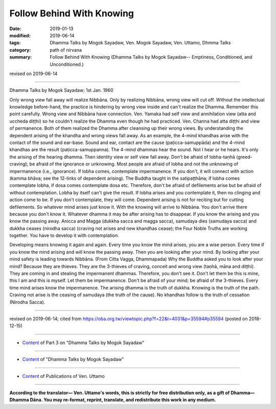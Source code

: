 ==========================================
Follow Behind With Knowing
==========================================

:date: 2019-01-13
:modified: 2019-06-14
:tags: Dhamma Talks by Mogok Sayadaw, Ven. Mogok Sayadaw, Ven. Uttamo, Dhmma Talks
:category: path of nirvana
:summary: Follow Behind With Knowing (Dhamma Talks by Mogok Sayadaw-- Emptiness, Conditioned, and Unconditioned.)

revised on 2019-06-14

------

Dhamma Talks by Mogok Sayadaw; 1st Jan. 1960

Only wrong view fall away will realize Nibbāna. Only by realizing Nibbāna, wrong view will cut off. Without the intellectual knowledge before-hand, the practice is hindering by wrong view inside and can't realize the Dhamma. Remember this point carefully. Wrong view and Nibbāna have connection. Ven. Yamaka had self view and annihilation view (atta and uccheda diṭṭhi) so he couldn't realize the Dhamma even though he had practiced. Ven. Channa had atta diṭṭhi and view of permanence. Both of them realized the Dhamma after cleansing up their wrong views. By understanding the dependent arising of the khandha and wrong views fall away. As an example, the 4-mind khandhas arise with the contact of the sound and ear-base. Sound and ear, contact are the cause (paṭicca-samuppāda) and the 4-mind khandhas are the result (paṭicca-samuppanna). The 4-mind dhammas hear the sound. Not I hear or he hears. It's only the arising of the hearing dhamma. Then identity view or self view fall away. Don't be afraid of lobha-taṇhā (greed-craving); be afraid of the ignorance or unknowing. Most people are afraid of lobha and not the unknowing of impermanence (i.e., ignorance). If lobha comes, contemplate impermanence. If you don't, it will connect with action (kamma bhāva; see the 12-links of dependent arising). The Buddha taught in the satipaṭṭhāna; if lobha comes contemplate lobha, if dosa comes contemplate dosa etc. Therefore, don't be afraid of defilements arise but be afraid of without contemplation. Lobha by itself can't give the result. If lobha arises and you contemplate it, then no clinging and action come to be. If you don't contemplate, they will come. Dependent arising is not for reciting but for cutting defilements. So whatever mind arises just know it. With the knowing will arrive to Nibbāna. You don't arrive there because you don't know it. Whatever dhamma it may be after arising has to disappear. If you know the arising and you know the passing away. Anicca and Magga (dukkha sacca and magga sacca), samudaya dies (samudaya sacca) and dukkha ceases (nirodha sacca) (craving not arises and new khandhas cease); the Four Noble Truths are working together. You have to develop it with contemplation. 

Developing means knowing it again and again. Every time you know the mind arises, you are a wise person. Every time if you know the mind arising and will know the passing away. Then you are looking after your mind. By looking after your mind safety is leading towards Nibbāna. (From Citta Vagga, Dhammapada) Why the Buddha asked you to look after your mind? Because they are thieves. They are the 3-thieves of craving, conceit and wrong view (taṇhā, māna and diṭṭhi). They are coming in and stealing the impermanent dhammas. Therefore, you don't see it. Don't let them be this is mine, this I am and this is myself. Let them be impermanence. Don't be afraid of your mind; be afraid of the 3-thieves. Every time mind arises know the impermanence. The arising dhamma is the truth of dukkha. Knowing is the truth of the path. Craving not arise is the ceasing of samudaya (the truth of the cause). No khandhas follow is the truth of cessation (Nirodha Sacca).

------

revised on 2019-06-14; cited from https://oba.org.tw/viewtopic.php?f=22&t=4031&p=35594#p35594 (posted on 2018-12-15)

------

- `Content <{filename}pt03-content-of-part03%zh.rst>`__ of Part 3 on "Dhamma Talks by Mogok Sayadaw"

------

- `Content <{filename}content-of-dhamma-talks-by-mogok-sayadaw%zh.rst>`__ of "Dhamma Talks by Mogok Sayadaw"

------

- `Content <{filename}../publication-of-ven-uttamo%zh.rst>`__ of Publications of Ven. Uttamo

------

**According to the translator— Ven. Uttamo's words, this is strictly for free distribution only, as a gift of Dhamma—Dhamma Dāna. You may re-format, reprint, translate, and redistribute this work in any medium.**

..
  06-14 rev. proofread by bhante
  2019-01-11  create rst; post on 01-13